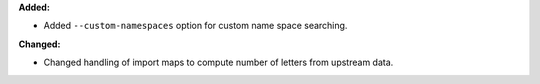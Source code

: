 **Added:**

* Added ``--custom-namespaces`` option for custom name space searching.

**Changed:**

* Changed handling of import maps to compute number of letters from upstream data.
